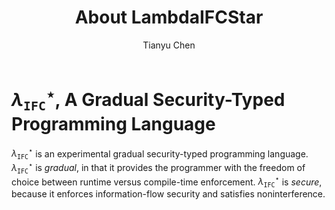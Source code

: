 #+TITLE: About LambdaIFCStar
#+AUTHOR: Tianyu Chen

#+OPTIONS: toc:nil num:nil

* $\lambda_{\mathtt{IFC}}^\star$, A Gradual Security-Typed Programming Language

$\lambda_{\mathtt{IFC}}^\star$ is an experimental gradual security-typed
programming language. $\lambda_{\mathtt{IFC}}^\star$ is /gradual/, in that it
provides the programmer with the freedom of choice between runtime versus
compile-time enforcement. $\lambda_{\mathtt{IFC}}^\star$ is /secure/, because it
enforces information-flow security and satisfies noninterference.

